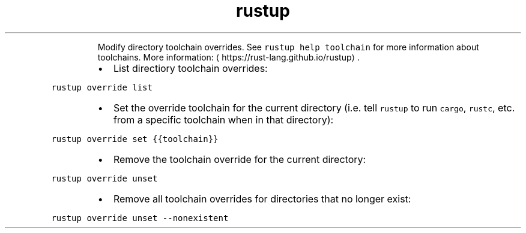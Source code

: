 .TH rustup override
.PP
.RS
Modify directory toolchain overrides.
See \fB\fCrustup help toolchain\fR for more information about toolchains.
More information: \[la]https://rust-lang.github.io/rustup\[ra]\&.
.RE
.RS
.IP \(bu 2
List directiory toolchain overrides:
.RE
.PP
\fB\fCrustup override list\fR
.RS
.IP \(bu 2
Set the override toolchain for the current directory (i.e. tell \fB\fCrustup\fR to run \fB\fCcargo\fR, \fB\fCrustc\fR, etc. from a specific toolchain when in that directory):
.RE
.PP
\fB\fCrustup override set {{toolchain}}\fR
.RS
.IP \(bu 2
Remove the toolchain override for the current directory:
.RE
.PP
\fB\fCrustup override unset\fR
.RS
.IP \(bu 2
Remove all toolchain overrides for directories that no longer exist:
.RE
.PP
\fB\fCrustup override unset \-\-nonexistent\fR
